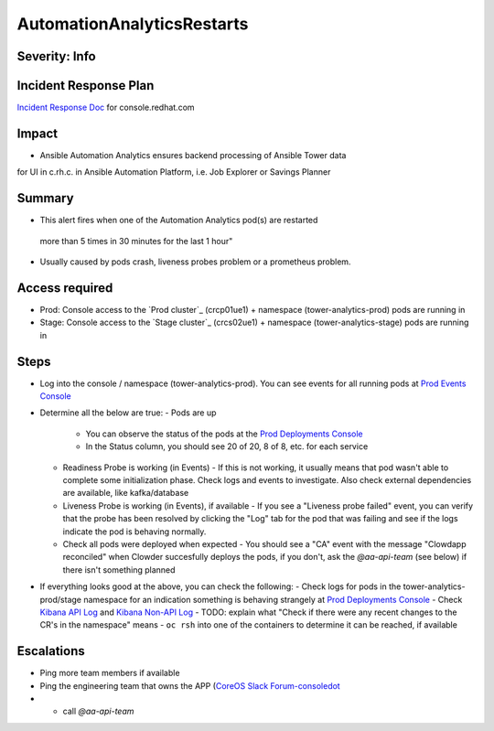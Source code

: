 AutomationAnalyticsRestarts
===================

Severity: Info
------------------

Incident Response Plan
----------------------

`Incident Response Doc`_ for console.redhat.com

Impact
------

- Ansible Automation Analytics ensures backend processing of Ansible Tower data
for UI in c.rh.c. in Ansible Automation Platform,
i.e. Job Explorer or Savings Planner

Summary
-------

- This alert fires when one of the Automation Analytics pod(s) are restarted
 more than 5 times in 30 minutes for the last 1 hour"
- Usually caused by pods crash, liveness probes problem or a prometheus problem.

Access required
---------------

- Prod: Console access to the `Prod cluster`_ (crcp01ue1) + namespace (tower-analytics-prod) pods are running in
- Stage: Console access to the `Stage cluster`_ (crcs02ue1) + namespace (tower-analytics-stage) pods are running in

Steps
-----

- Log into the console / namespace (tower-analytics-prod).  You can see events for all running pods at `Prod Events Console`_
  
- Determine all the below are true: 
  - Pods are up
    - You can observe the status of the pods at the `Prod Deployments Console`_
    - In the Status column, you should see 20 of 20, 8 of 8, etc. for each service
  - Readiness Probe is working (in Events)
    - If this is not working, it usually means that pod wasn't able to complete some initialization phase.  Check logs and events to investigate. Also check external dependencies are available, like kafka/database
  - Liveness Probe is working (in Events), if available
    - If you see a "Liveness probe failed" event, you can verify that the probe has been resolved by clicking the "Log" tab for the pod that was failing and see if the logs indicate the pod is behaving normally.
  - Check all pods were deployed when expected
    - You should see a "CA" event with the message "Clowdapp reconciled" when Clowder succesfully deploys the pods, if you don't, ask the `@aa-api-team` (see below) if there isn't something planned

- If everything looks good at the above, you can check the following:
  - Check logs for pods in the tower-analytics-prod/stage namespace for an indication something is behaving strangely at `Prod Deployments Console`_
  - Check `Kibana API Log`_ and `Kibana Non-API Log`_
  - TODO: explain what "Check if there were any recent changes to the CR's in the namespace" means
  - ``oc rsh`` into one of the containers to determine it can be reached, if available

Escalations
-----------

- Ping more team members if available
- Ping the engineering team that owns the APP (`CoreOS Slack Forum-consoledot`_
- - call `@aa-api-team`

.. _Incident Response Doc: https://docs.google.com/document/d/1AyEQnL4B11w7zXwum8Boty2IipMIxoFw1ri1UZB6xJE
.. _Kibana API Log: https://kibana.apps.crcp01ue1.o9m8.p1.openshiftapps.com/app/kibana#/discover?_g=(filters:!(),refreshInterval:(pause:!t,value:0),time:(from:now-24h,to:now))&_a=(columns:!(source_host,levelname,funcName,message,'@message'),filters:!(('$state':(store:appState),meta:(alias:!n,disabled:!f,index:'43c5fed0-d5ce-11ea-b58c-a7c95afd7a5d',key:levelname,negate:!t,params:(query:INFO),type:phrase),query:(match_phrase:(levelname:INFO)))),index:ffb9f2a0-5408-11eb-bad1-cf638f17b353,interval:auto,query:(language:kuery,query:'@log_stream:*uvicorn.error*%20AND%20source_host:*fastapi*'),sort:!())
.. _Kibana Non-API Log: https://kibana.apps.crcp01ue1.o9m8.p1.openshiftapps.com/app/kibana#/discover?_g=(filters:!(),refreshInterval:(pause:!t,value:0),time:(from:now-24h,to:now))&_a=(columns:!(source_host,levelname,tenant,message,exception),filters:!(('$state':(store:appState),meta:(alias:!n,disabled:!t,index:'43c5fed0-d5ce-11ea-b58c-a7c95afd7a5d',key:'@log_stream',negate:!f,params:(query:tower-analytics-prod),type:phrase),query:(match_phrase:('@log_stream':tower-analytics-prod))),('$state':(store:appState),meta:(alias:!n,disabled:!f,index:'43c5fed0-d5ce-11ea-b58c-a7c95afd7a5d',key:levelname,negate:!t,params:(query:INFO),type:phrase),query:(match_phrase:(levelname:INFO)))),index:ffb9f2a0-5408-11eb-bad1-cf638f17b353,interval:auto,query:(language:kuery,query:'@log_stream:*analytics*'),sort:!())
.. _CoreOS Slack Forum-consoledot: https://app.slack.com/client/T027F3GAJ/C022YV4E0NA
.. _Prod Deployments Console: https://console-openshift-console.apps.crcp01ue1.o9m8.p1.openshiftapps.com/k8s/ns/tower-analytics-prod/deployments
.. _Prod Events Console: https://console-openshift-console.apps.crcp01ue1.o9m8.p1.openshiftapps.com/k8s/ns/tower-analytics-prod/events
